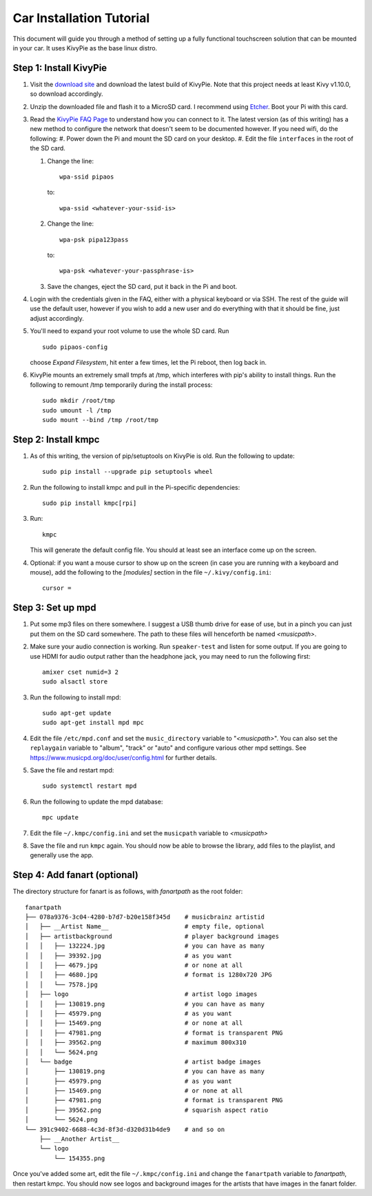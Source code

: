 #########################
Car Installation Tutorial
#########################

This document will guide you through a method of setting up a fully functional
touchscreen solution that can be mounted in your car. It uses KivyPie as the
base linux distro.

***********************
Step 1: Install KivyPie
***********************

#. Visit the `download site <http://kivypie.mitako.eu/kivy-download.html>`_ and
   download the latest build of KivyPie. Note that this project needs at least
   Kivy v1.10.0, so download accordingly.
#. Unzip the downloaded file and flash it to a MicroSD card. I recommend using
   `Etcher <https://etcher.io/>`_. Boot your Pi with this card.
#. Read the `KivyPie FAQ Page <http://kivypie.mitako.eu/kivy-faq.html>`_ to
   understand how you can connect to it. The latest version (as of this
   writing) has a new method to configure the network that doesn't seem to be
   documented however. If you need wifi, do the following:
   #. Power down the Pi and mount the SD card on your desktop.
   #. Edit the file ``interfaces`` in the root of the SD card.

   #. Change the line::

        wpa-ssid pipaos

      to::

        wpa-ssid <whatever-your-ssid-is>

   #. Change the line::

        wpa-psk pipa123pass

      to::

        wpa-psk <whatever-your-passphrase-is>

   #. Save the changes, eject the SD card, put it back in the Pi and boot.
#. Login with the credentials given in the FAQ, either with a physical
   keyboard or via SSH. The rest of the guide will use the default user,
   however if you wish to add a new user and do everything with that it should
   be fine, just adjust accordingly.
#. You'll need to expand your root volume to use the whole SD card. Run 
   
   ::
   
     sudo pipaos-config
   
   choose *Expand Filesystem*, hit enter a few times, let the Pi reboot, then
   log back in.
#. KivyPie mounts an extremely small tmpfs at /tmp, which interferes with pip's
   ability to install things. Run the following to remount /tmp temporarily
   during the install process::

     sudo mkdir /root/tmp
     sudo umount -l /tmp
     sudo mount --bind /tmp /root/tmp

********************
Step 2: Install kmpc
********************

#. As of this writing, the version of pip/setuptools on KivyPie is old. Run the
   following to update::
   
     sudo pip install --upgrade pip setuptools wheel

#. Run the following to install kmpc and pull in the Pi-specific dependencies::
   
     sudo pip install kmpc[rpi]

#. Run::

     kmpc

   This will generate the default config file. You should at least see an
   interface come up on the screen.

#. Optional: if you want a mouse cursor to show up on the screen (in case you
   are running with a keyboard and mouse), add the following to the *[modules]*
   section in the file ``~/.kivy/config.ini``::

     cursor =

******************
Step 3: Set up mpd
******************

#. Put some mp3 files on there somewhere. I suggest a USB thumb drive for ease
   of use, but in a pinch you can just put them on the SD card somewhere. The
   path to these files will henceforth be named *\<musicpath\>*.

#. Make sure your audio connection is working. Run ``speaker-test`` and listen
   for some output. If you are going to use HDMI for audio output rather than
   the headphone jack, you may need to run the following first::

     amixer cset numid=3 2
     sudo alsactl store

#. Run the following to install mpd::

     sudo apt-get update
     sudo apt-get install mpd mpc

#. Edit the file ``/etc/mpd.conf`` and set the ``music_directory`` variable to
   "*\<musicpath\>*". You can also set the ``replaygain`` variable to "album",
   "track" or "auto" and configure various other mpd settings. See
   https://www.musicpd.org/doc/user/config.html for further details.

#. Save the file and restart mpd::

     sudo systemctl restart mpd

#. Run the following to update the mpd database::

     mpc update

#. Edit the file ``~/.kmpc/config.ini`` and set the ``musicpath`` variable to
   *\<musicpath\>*

#. Save the file and run ``kmpc`` again. You should now be able to browse the
   library, add files to the playlist, and generally use the app.

*****************************
Step 4: Add fanart (optional)
*****************************

The directory structure for fanart is as follows, with *fanartpath* as the
root folder::

  fanartpath
  ├── 078a9376-3c04-4280-b7d7-b20e158f345d    # musicbrainz artistid
  │   ├── __Artist Name__                     # empty file, optional
  │   ├── artistbackground                    # player background images
  │   │   ├── 132224.jpg                      # you can have as many
  │   │   ├── 39392.jpg                       # as you want
  │   │   ├── 4679.jpg                        # or none at all
  │   │   ├── 4680.jpg                        # format is 1280x720 JPG
  │   │   └── 7578.jpg
  │   ├── logo                                # artist logo images
  │   │   ├── 130819.png                      # you can have as many
  │   │   ├── 45979.png                       # as you want
  │   │   ├── 15469.png                       # or none at all
  │   │   ├── 47981.png                       # format is transparent PNG
  │   │   ├── 39562.png                       # maximum 800x310
  │   │   └── 5624.png
  │   └── badge                               # artist badge images
  │       ├── 130819.png                      # you can have as many
  │       ├── 45979.png                       # as you want
  │       ├── 15469.png                       # or none at all
  │       ├── 47981.png                       # format is transparent PNG
  │       ├── 39562.png                       # squarish aspect ratio
  │       └── 5624.png
  └── 391c9402-6688-4c3d-8f3d-d320d31b4de9    # and so on
      ├── __Another Artist__
      └── logo
          └── 154355.png

Once you've added some art, edit the file ``~/.kmpc/config.ini`` and change the
``fanartpath`` variable to *fanartpath*, then restart kmpc. You should now see
logos and background images for the artists that have images in the fanart
folder.
